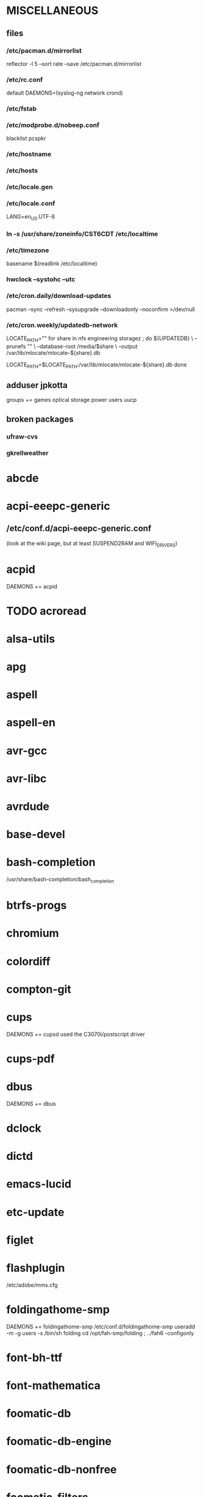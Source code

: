 * MISCELLANEOUS
** files
*** /etc/pacman.d/mirrorlist
reflector -l 5 --sort rate --save /etc/pacman.d/mirrorlist
*** /etc/rc.conf
default DAEMONS=(syslog-ng network crond)
*** /etc/fstab
*** /etc/modprobe.d/nobeep.conf
blacklist pcspkr
*** /etc/hostname
*** /etc/hosts
*** /etc/locale.gen
*** /etc/locale.conf
LANG=en_US.UTF-8
*** ln -s /usr/share/zoneinfo/CST6CDT /etc/localtime
*** /etc/timezone
basename $(readlink /etc/localtime)
*** hwclock --systohc --utc
*** /etc/cron.daily/download-updates
pacman --sync --refresh --sysupgrade --downloadonly --noconfirm >/dev/null
*** /etc/cron.weekly/updatedb-network
LOCATE_PATH=""
for share in nfs engineering storagez ; do
    ${UPDATEDB} \
        --prunefs "" \
        --database-root /media/$share \
        --output /var/lib/mlocate/mlocate-${share}.db

    LOCATE_PATH=$LOCATE_PATH:/var/lib/mlocate/mlocate-${share}.db
done

# add LOCATE_PATH to your ~/.bashrc to have locate search these databases
** adduser jpkotta
groups += games optical storage power users uucp
** broken packages
*** ufraw-cvs
*** gkrellweather
* abcde
* acpi-eeepc-generic
** /etc/conf.d/acpi-eeepc-generic.conf
(look at the wiki page, but at least SUSPEND2RAM and WIFI_DRIVERS)
* acpid
DAEMONS += acpid
* TODO acroread
* alsa-utils
* apg
* aspell
* aspell-en
* avr-gcc
* avr-libc
* avrdude
* base-devel
* bash-completion
/usr/share/bash-completion/bash_completion
* btrfs-progs
* chromium
* colordiff
* compton-git
* cups
DAEMONS += cupsd
used the C3070i/postscript driver
* cups-pdf
* dbus
DAEMONS += dbus
* dclock
* dictd
* emacs-lucid
* etc-update
* figlet
* flashplugin
/etc/adobe/mms.cfg
* foldingathome-smp
DAEMONS += foldingathome-smp
/etc/conf.d/foldingathome-smp
useradd -m -g users -s /bin/sh folding
cd /opt/fah-smp/folding ; ../fah6 -configonly
* font-bh-ttf
* font-mathematica
* foomatic-db
* foomatic-db-engine
* foomatic-db-nonfree
* foomatic-filters
* fortune-mod
* fvwm
* geeqie
* gimp
* git
* gkrellm
* gkrellweather
* gpm
DAEMONS += gpm
* gstreamer0.10-plugins
* hdparm
* hg-git-hg
* htop
* iftop
* imagemagick
* imagemagick-doc
* inetutils
* iotop
* ipython
* ipython-ipdb
* ipython2
* ispell
* jdk7-openjdk
* kdegraphics-okular
for i in /usr/share/applications/kde4/okular*.desktop ; do sudo sed -i 's/Exec=okular %U %i -caption "%c"/Exec=okular %U/' $i ; done
* keepassx
* keychain
* laptop-mode-tools
DAEMONS += laptop-mode
** /etc/laptop-mode/conf.d/lcd-brightness.conf

#
# Should laptop mode tools control LCD brightness?
#
CONTROL_BRIGHTNESS=1


#
# Commands to execute to set the brightness on your LCD
#
BATT_BRIGHTNESS_COMMAND="echo 3"
LM_AC_BRIGHTNESS_COMMAND="echo 15"
NOLM_AC_BRIGHTNESS_COMMAND="echo 15"
BRIGHTNESS_OUTPUT="/sys/devices/platform/eeepc/backlight/eeepc/brightness"

* libreoffice
* libreoffice-en-US
* lsof
* lyx
* mercurial
* mesa-demos
* mlocate
* mpc
* mpd
* mutt
* ncmpcpp
* nfs-utils
DAEMONS += rpcbind netfs
* nitrogen
* ntp
DAEMONS += ntpd
* numlockx
* nvclock
* nvidia
* nvidia-utils
* openssh
DAEMONS += sshd
* opera
* p7zip
* pavucontrol
* perl-rename
* perl-term-readline-gnu
* pidgin
* pkgfile
** /etc/cron.monthly/pkgfile
pkgfile --update >/dev/null 
* pkgtools
* pm-utils
** /etc/sudoers
# give the power group the ability to suspend
%power ALL = NOPASSWD: /usr/sbin/pm-suspend
* pmount
* TODO postfix
add mail.cableone.net to relay_domains in /etc/postfix/main.cf
DAEMONS += postfix
* pulseaudio
groups += audio
* pulseaudio-alsa
* pulseaudio-equalizer
* pymysql
* pysolfc
* python-matplotlib-git
** python-dateutil
** pyqt
* python-numpy
* python-pyserial
* python-scipy
* python-sqlalchemy
* python2
* python2-daemon
* python2-matplotlib
* python2-mpd2
* python2-numpy
* python2-pymysql
* python2-scipy
* python2-pyserial
* python2-sqlalchemy
* rdesktop
* reflector
* rxvt-unicode
* samba
/etc/smb.conf
DAEMONS += samba
* smbclient
DAEMONS += netfs
** /etc/samba/private/*.cred
username=USERNAME
password=PASSWORD
** /etc/fstab
//SERVER/SHARE    /media/MOUNTPOINT      cifs    credentials=/etc/samba/private/SERVER.cred,iocharset=utf8,mapchars 0 0
* sshfs
* strace
* subversion
* sudo
groups += wheel
* texlive-most
* tmux
* transset-df
* tree
* tremulous
* ttf-dejavu
* ttf-indic-otf
look of disapproval
* ttf-liberation
* ttf-mathtype
* ttf-ms-fonts
* ttf-vista-fonts
* urxvtcd
* virtualbox
groups += vboxusers
** /etc/modules-load.d/virtualbox.conf
vboxdrv
vboxnetadp
vboxnetflt
* virtualbox-additions
* virtualbox-ext-oracle
* vlc
* wcalc
* wicd
DAEMONS += wicd
* wine
need multilib repo if on 64-bit
* x11vnc
* xclip
* xf86-input-synaptics

* xf86-video-intel
** /etc/X11/xorg.conf.d/20-intel.conf
Section "Device"
   Identifier  "Intel Graphics"
   Driver      "intel"
   Option      "AccelMethod"  "sna"
   Option      "XvMC" "true"
EndSection
** /etc/X11/XvMCConfig
/usr/lib/libIntelXvMC.so
* xorg-apps
** xorg-xdpyinfo
** xorg-xmodmap
** xorg-xrandr
** xorg-xrdb
** xorg-xwd
* xorg-server
* xorg-xclock
* xorg-xdm
echo > #!/bin/sh > /etc/rc.d/xdm; echo xdm >> /etc/rc.d/xdm
* xorg-xinit 
* xscreensaver
* yaourt
wget http://aur.archlinux.org/packages/package-query/package-query.tar.gz
tar xf package-query.tar.gz
cd package-query
makepkg -si
cd ..
wget http://aur.archlinux.org/packages/yaourt/yaourt.tar.gz
tar xf yaourt.tar.gz
cd yaourt
makepkg -si
cd ..

echo EDITFILES=0 >> ~/.yaourtrc
